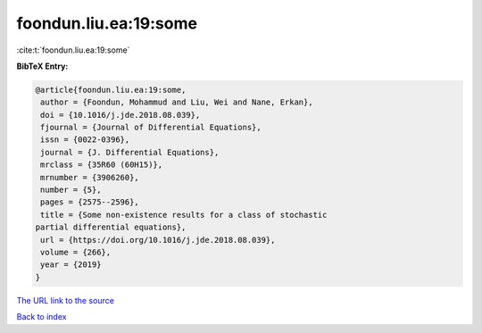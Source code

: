 foondun.liu.ea:19:some
======================

:cite:t:`foondun.liu.ea:19:some`

**BibTeX Entry:**

.. code-block:: bibtex

   @article{foondun.liu.ea:19:some,
    author = {Foondun, Mohammud and Liu, Wei and Nane, Erkan},
    doi = {10.1016/j.jde.2018.08.039},
    fjournal = {Journal of Differential Equations},
    issn = {0022-0396},
    journal = {J. Differential Equations},
    mrclass = {35R60 (60H15)},
    mrnumber = {3906260},
    number = {5},
    pages = {2575--2596},
    title = {Some non-existence results for a class of stochastic
   partial differential equations},
    url = {https://doi.org/10.1016/j.jde.2018.08.039},
    volume = {266},
    year = {2019}
   }

`The URL link to the source <ttps://doi.org/10.1016/j.jde.2018.08.039}>`__


`Back to index <../By-Cite-Keys.html>`__

